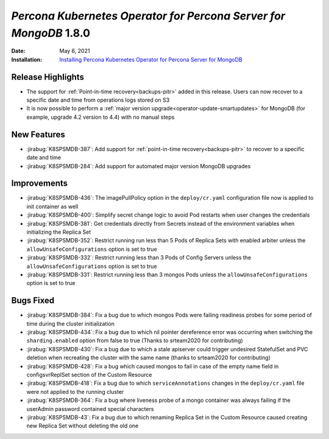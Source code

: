 .. rn:: 1.8.0

================================================================================
*Percona Kubernetes Operator for Percona Server for MongoDB* 1.8.0
================================================================================

:Date: May 6, 2021
:Installation: `Installing Percona Kubernetes Operator for Percona Server for MongoDB <https://www.percona.com/doc/kubernetes-operator-for-psmongodb/index.html#installation>`_

Release Highlights
================================================================================

* The support for :ref:`Point-in-time recovery<backups-pitr>` added in this
  release. Users can now recover to a specific date and time from operations
  logs stored on S3
* It is now possible to perform a :ref:`major version upgrade<operator-update-smartupdates>`
  for MongoDB (for example, upgrade 4.2 version to 4.4) with no manual steps

New Features
================================================================================

* :jirabug:`K8SPSMDB-387`: Add support for
  :ref:`point-in-time recovery<backups-pitr>` to recover to a specific date and
  time
* :jirabug:`K8SPSMDB-284`: Add support for automated major version MongoDB
  upgrades

Improvements
================================================================================

* :jirabug:`K8SPSMDB-436`: The imagePullPolicy option in the ``deploy/cr.yaml``
  configuration file now is applied to init container as well
* :jirabug:`K8SPSMDB-400`: Simplify secret change logic to avoid Pod restarts
  when user changes the credentials
* :jirabug:`K8SPSMDB-381`: Get credentials directly from Secrets instead of the
  environment variables when initializing the Replica Set
* :jirabug:`K8SPSMDB-352`: Restrict running run less than 5 Pods of Replica Sets
  with enabled arbiter unless the ``allowUnsafeConfigurations`` option is set to
  true
* :jirabug:`K8SPSMDB-332`: Restrict running less than 3 Pods of Config Servers
  unless the ``allowUnsafeConfigurations`` option is set to true
* :jirabug:`K8SPSMDB-331`: Restrict running less than 3 mongos Pods unless the
  ``allowUnsafeConfigurations`` option is set to true

Bugs Fixed
================================================================================

* :jirabug:`K8SPSMDB-384`:  Fix a bug due to which mongos Pods were failing
  readiness probes for some period of time during the cluster initialization
* :jirabug:`K8SPSMDB-434`: Fix a bug due to which nil pointer dereference error
  was occurring when switching the ``sharding.enabled`` option from false to
  true (Thanks to srteam2020 for contributing)
* :jirabug:`K8SPSMDB-430`: Fix a bug due to which a stale apiserver could
  trigger undesired StatefulSet and PVC deletion when recreating the cluster
  with the same name (thanks to srteam2020 for contributing)
* :jirabug:`K8SPSMDB-428`: Fix a bug which caused mongos to fail in case of the
  empty name field in configsvrReplSet section of the Custom Resource
* :jirabug:`K8SPSMDB-418`: Fix a bug due to which ``serviceAnnotations`` changes
  in the ``deploy/cr.yaml`` file were not applied to the running cluster
* :jirabug:`K8SPSMDB-364`: Fix a bug where liveness probe of a mongo container
  was always failing if the userAdmin password contained special characters
* :jirabug:`K8SPSMDB-43`: Fix a bug due to which renaming Replica Set in the
  Custom Resource caused creating new Replica Set without deleting the old one

